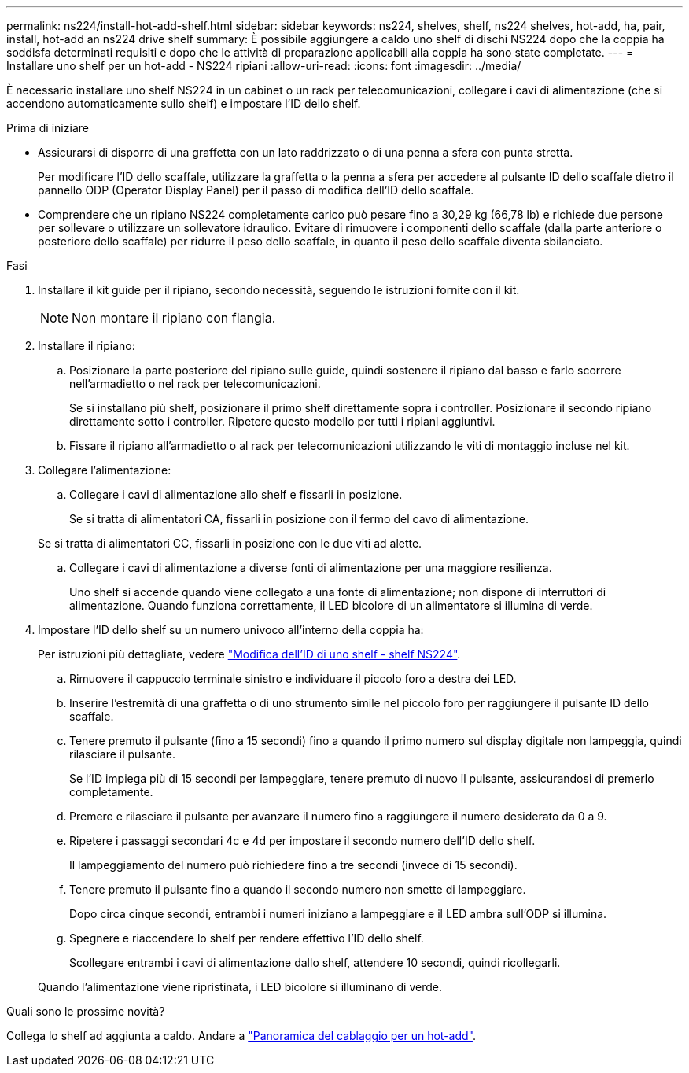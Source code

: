 ---
permalink: ns224/install-hot-add-shelf.html 
sidebar: sidebar 
keywords: ns224, shelves, shelf, ns224 shelves, hot-add, ha, pair, install, hot-add an ns224 drive shelf 
summary: È possibile aggiungere a caldo uno shelf di dischi NS224 dopo che la coppia ha soddisfa determinati requisiti e dopo che le attività di preparazione applicabili alla coppia ha sono state completate. 
---
= Installare uno shelf per un hot-add - NS224 ripiani
:allow-uri-read: 
:icons: font
:imagesdir: ../media/


[role="lead"]
È necessario installare uno shelf NS224 in un cabinet o un rack per telecomunicazioni, collegare i cavi di alimentazione (che si accendono automaticamente sullo shelf) e impostare l'ID dello shelf.

.Prima di iniziare
* Assicurarsi di disporre di una graffetta con un lato raddrizzato o di una penna a sfera con punta stretta.
+
Per modificare l'ID dello scaffale, utilizzare la graffetta o la penna a sfera per accedere al pulsante ID dello scaffale dietro il pannello ODP (Operator Display Panel) per il passo di modifica dell'ID dello scaffale.

* Comprendere che un ripiano NS224 completamente carico può pesare fino a 30,29 kg (66,78 lb) e richiede due persone per sollevare o utilizzare un sollevatore idraulico. Evitare di rimuovere i componenti dello scaffale (dalla parte anteriore o posteriore dello scaffale) per ridurre il peso dello scaffale, in quanto il peso dello scaffale diventa sbilanciato.


.Fasi
. Installare il kit guide per il ripiano, secondo necessità, seguendo le istruzioni fornite con il kit.
+

NOTE: Non montare il ripiano con flangia.

. Installare il ripiano:
+
.. Posizionare la parte posteriore del ripiano sulle guide, quindi sostenere il ripiano dal basso e farlo scorrere nell'armadietto o nel rack per telecomunicazioni.
+
Se si installano più shelf, posizionare il primo shelf direttamente sopra i controller. Posizionare il secondo ripiano direttamente sotto i controller. Ripetere questo modello per tutti i ripiani aggiuntivi.

.. Fissare il ripiano all'armadietto o al rack per telecomunicazioni utilizzando le viti di montaggio incluse nel kit.


. Collegare l'alimentazione:
+
.. Collegare i cavi di alimentazione allo shelf e fissarli in posizione.
+
Se si tratta di alimentatori CA, fissarli in posizione con il fermo del cavo di alimentazione.

+
Se si tratta di alimentatori CC, fissarli in posizione con le due viti ad alette.

.. Collegare i cavi di alimentazione a diverse fonti di alimentazione per una maggiore resilienza.
+
Uno shelf si accende quando viene collegato a una fonte di alimentazione; non dispone di interruttori di alimentazione. Quando funziona correttamente, il LED bicolore di un alimentatore si illumina di verde.



. Impostare l'ID dello shelf su un numero univoco all'interno della coppia ha:
+
Per istruzioni più dettagliate, vedere link:change-shelf-id.html["Modifica dell'ID di uno shelf - shelf NS224"^].

+
.. Rimuovere il cappuccio terminale sinistro e individuare il piccolo foro a destra dei LED.
.. Inserire l'estremità di una graffetta o di uno strumento simile nel piccolo foro per raggiungere il pulsante ID dello scaffale.
.. Tenere premuto il pulsante (fino a 15 secondi) fino a quando il primo numero sul display digitale non lampeggia, quindi rilasciare il pulsante.
+
Se l'ID impiega più di 15 secondi per lampeggiare, tenere premuto di nuovo il pulsante, assicurandosi di premerlo completamente.

.. Premere e rilasciare il pulsante per avanzare il numero fino a raggiungere il numero desiderato da 0 a 9.
.. Ripetere i passaggi secondari 4c e 4d per impostare il secondo numero dell'ID dello shelf.
+
Il lampeggiamento del numero può richiedere fino a tre secondi (invece di 15 secondi).

.. Tenere premuto il pulsante fino a quando il secondo numero non smette di lampeggiare.
+
Dopo circa cinque secondi, entrambi i numeri iniziano a lampeggiare e il LED ambra sull'ODP si illumina.

.. Spegnere e riaccendere lo shelf per rendere effettivo l'ID dello shelf.
+
Scollegare entrambi i cavi di alimentazione dallo shelf, attendere 10 secondi, quindi ricollegarli.

+
Quando l'alimentazione viene ripristinata, i LED bicolore si illuminano di verde.





.Quali sono le prossime novità?
Collega lo shelf ad aggiunta a caldo. Andare a link:cable-overview-hot-add-shelf.html["Panoramica del cablaggio per un hot-add"].
